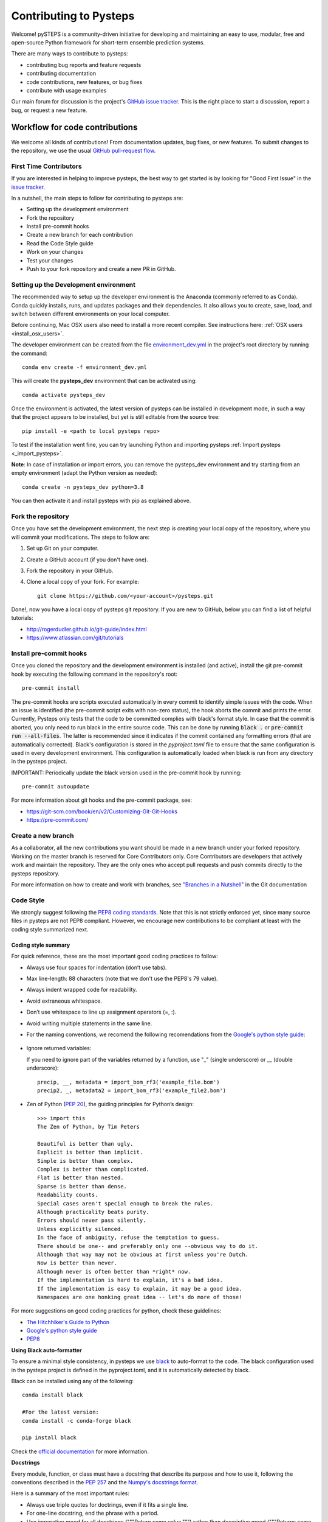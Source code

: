 Contributing to Pysteps
=======================

Welcome! pySTEPS is a community-driven initiative for developing and
maintaining an easy to use, modular, free and open-source Python
framework for short-term ensemble prediction systems.

There are many ways to contribute to pysteps:

* contributing bug reports and feature requests
* contributing documentation
* code contributions, new features, or bug fixes
* contribute with usage examples

Our main forum for discussion is the project's
`GitHub issue tracker <https://github.com/python/mypy/issues>`_.
This is the right place to start a discussion, report a bug, or request a new
feature.

Workflow for code contributions
-------------------------------

We welcome all kinds of contributions! From documentation updates, bug fixes, or new features.
To submit changes to the repository, we use the usual
`GitHub pull-request flow <https://help.github.com/en/articles/github-flow>`_.

First Time Contributors
~~~~~~~~~~~~~~~~~~~~~~~

If you are interested in helping to improve pysteps,
the best way to get started is by looking for "Good First Issue" in the
`issue tracker <https://github.com/pySTEPS/pysteps/issues>`_.

In a nutshell, the main steps to follow for contributing to pysteps are:

* Setting up the development environment
* Fork the repository
* Install pre-commit hooks
* Create a new branch for each contribution
* Read the Code Style guide
* Work on your changes
* Test your changes
* Push to your fork repository and create a new PR in GitHub.


Setting up the Development environment
~~~~~~~~~~~~~~~~~~~~~~~~~~~~~~~~~~~~~~

The recommended way to setup up the developer environment is the Anaconda
(commonly referred to as Conda).
Conda quickly installs, runs, and updates packages and their dependencies.
It also allows you to create, save, load, and switch between different environments on your local computer.

Before continuing, Mac OSX users also need to install a more recent compiler.
See instructions here: :ref:`OSX users <install_osx_users>`.

The developer environment can be created from the file
`environment_dev.yml <https://github.com/pySTEPS/pysteps/blob/master/environment_dev.yml>`_
in the project's root directory by running the command::

    conda env create -f environment_dev.yml

This will create the **pysteps_dev** environment that can be activated using::

    conda activate pysteps_dev

Once the environment is activated, the latest version of pysteps can be installed
in development mode, in such a way that the project appears to be installed,
but yet is still editable from the source tree::

    pip install -e <path to local pysteps repo>

To test if the installation went fine, you can try launching Python and importing
pysteps :ref:`Import pysteps <_import_pysteps>`.

**Note**: In case of installation or import errors, you can remove the pysteps_dev environment
and try starting from an empty environment (adapt the Python version as needed)::

    conda create -n pysteps_dev python=3.8

You can then activate it and install pysteps with pip as explained above.

Fork the repository
~~~~~~~~~~~~~~~~~~~

Once you have set the development environment, the next step is creating your local copy of the repository, where you will commit your modifications.
The steps to follow are:

#. Set up Git on your computer.
#. Create a GitHub account (if you don't have one).
#. Fork the repository in your GitHub.
#. Clone a local copy of your fork. For example::

    git clone https://github.com/<your-account>/pysteps.git

Done!, now you have a local copy of pysteps git repository.
If you are new to GitHub, below you can find a list of helpful tutorials:

- http://rogerdudler.github.io/git-guide/index.html
- https://www.atlassian.com/git/tutorials

Install pre-commit hooks
~~~~~~~~~~~~~~~~~~~~~~~~

Once you cloned the repository and the development environment is installed (and active),
install the git pre-commit hook by executing the following command in the repository's
root::

    pre-commit install

The pre-commit hooks are scripts executed automatically in every commit to identify simple issues with the code. When an issue is identified (the pre-commit script exits with non-zero status), the hook aborts the commit and prints the error.
Currently, Pysteps only tests that the code to be committed complies with black's format style.
In case that the commit is aborted, you only need to run black in the entire source code.
This can be done by running :code:`black .` or :code:`pre-commit run --all-files`.
The latter is recommended since it indicates if the commit contained any formatting errors (that are automatically corrected).
Black's configuration is stored in the `pyproject.toml` file to ensure that the same configuration is used in every development environment.
This configuration is automatically loaded when black is run from any directory in the
pysteps project.

IMPORTANT: Periodically update the black version used in the pre-commit hook by running::

    pre-commit autoupdate

For more information about git hooks and the pre-commit package, see:

- https://git-scm.com/book/en/v2/Customizing-Git-Git-Hooks
- https://pre-commit.com/


Create a new branch
~~~~~~~~~~~~~~~~~~~

As a collaborator, all the new contributions you want should be made in a new branch under your forked repository.
Working on the master branch is reserved for Core Contributors only.
Core Contributors are developers that actively work and maintain the repository.
They are the only ones who accept pull requests and push commits directly to the pysteps repository.

For more information on how to create and work with branches, see
`"Branches in a Nutshell" <https://git-scm.com/book/en/v2/Git-Branching-Branches-in-a-Nutshell>`_ in the Git documentation


Code Style
~~~~~~~~~~

We strongly suggest following the
`PEP8 coding standards <https://www.python.org/dev/peps/pep-0008/>`_.
Note that this is not strictly enforced yet, since many source files in pysteps
are not PEP8 compliant.
However, we encourage new contributions to be compliant at least with the coding style
summarized next.

Coding style summary
^^^^^^^^^^^^^^^^^^^^

For quick reference, these are the most important good coding practices
to follow:

* Always use four spaces for indentation (don’t use tabs).
* Max line-length: 88 characters (note that we don't use the PEP8's 79 value).
* Always indent wrapped code for readability.
* Avoid extraneous whitespace.
* Don’t use whitespace to line up assignment operators (=, :).
* Avoid writing multiple statements in the same line.
* For the naming conventions, we recomend the following recomendations from
  the `Google's python style guide <http://google.github.io/styleguide/pyguide.html>`_:

   .. raw:: html

        <table rules="all" border="1" cellspacing="2" cellpadding="2">

          <tr>
            <th>Type</th>
            <th>Public</th>
            <th>Internal</th>
          </tr>

          <tr>
            <td>Packages</td>
            <td><code>lower_with_under</code></td>
            <td></td>
          </tr>

          <tr>
            <td>Modules</td>
            <td><code>lower_with_under</code></td>
            <td><code>_lower_with_under</code></td>
          </tr>

          <tr>
            <td>Classes</td>
            <td><code>CapWords</code></td>
            <td><code>_CapWords</code></td>
          </tr>

          <tr>
            <td>Exceptions</td>
            <td><code>CapWords</code></td>
            <td></td>
          </tr>

          <tr>
            <td>Functions</td>
            <td><code>lower_with_under()</code></td>
            <td><code>_lower_with_under()</code></td>
          </tr>

          <tr>
            <td>Global/Class Constants</td>
            <td><code>CAPS_WITH_UNDER</code></td>
            <td><code>_CAPS_WITH_UNDER</code></td>
          </tr>

          <tr>
            <td>Global/Class Variables</td>
            <td><code>lower_with_under</code></td>
            <td><code>_lower_with_under</code></td>
          </tr>

          <tr>
            <td>Instance Variables</td>
            <td><code>lower_with_under</code></td>
            <td><code>_lower_with_under</code> (protected)</td>
          </tr>

          <tr>
            <td>Method Names</td>
            <td><code>lower_with_under()</code></td>
            <td><code>_lower_with_under()</code> (protected)</td>
          </tr>

          <tr>
            <td>Function/Method Parameters</td>
            <td><code>lower_with_under</code></td>
            <td></td>
          </tr>

          <tr>
            <td>Local Variables</td>
            <td><code>lower_with_under</code></td>
            <td></td>
          </tr>

        </table>

- Ignore returned variables:

  If you need to ignore part of the variables returned by a function,
  use "_" (single underscore) or __ (double underscore)::

    precip, __, metadata = import_bom_rf3('example_file.bom')
    precip2, _, metadata2 = import_bom_rf3('example_file2.bom')


- Zen of Python (`PEP 20 <https://www.python.org/dev/peps/pep-0020/>`_), the guiding principles for Python’s
  design::

    >>> import this
    The Zen of Python, by Tim Peters

    Beautiful is better than ugly.
    Explicit is better than implicit.
    Simple is better than complex.
    Complex is better than complicated.
    Flat is better than nested.
    Sparse is better than dense.
    Readability counts.
    Special cases aren't special enough to break the rules.
    Although practicality beats purity.
    Errors should never pass silently.
    Unless explicitly silenced.
    In the face of ambiguity, refuse the temptation to guess.
    There should be one-- and preferably only one --obvious way to do it.
    Although that way may not be obvious at first unless you're Dutch.
    Now is better than never.
    Although never is often better than *right* now.
    If the implementation is hard to explain, it's a bad idea.
    If the implementation is easy to explain, it may be a good idea.
    Namespaces are one honking great idea -- let's do more of those!

For more suggestions on good coding practices for python, check these guidelines:

- `The Hitchhiker's Guide to Python <https://docs.python-guide.org/writing/style/>`_
- `Google's python style guide <http://google.github.io/styleguide/pyguide.html>`_
- `PEP8 <https://www.python.org/dev/peps/pep-0008/>`_


**Using Black auto-formatter**

To ensure a minimal style consistency, in pysteps we use
`black <https://black.readthedocs.io/en/stable/>`_ to auto-format to the code.
The black configuration used in the pysteps project is defined in the pyproject.toml, and it is automatically detected by black.

Black can be installed using any of the following::

    conda install black

    #For the latest version:
    conda install -c conda-forge black

    pip install black

Check the `official documentation <https://black.readthedocs.io/en/stable/the_black_code_style.html>`_
for more information.


**Docstrings**

Every module, function, or class must have a docstring that describe its
purpose and how to use it, following the conventions described in the
`PEP 257 <https://www.python.org/dev/peps/pep-0257/#multi-line-docstrings>`_
and the
`Numpy's docstrings format <https://numpydoc.readthedocs.io/en/latest/format.html>`_.

Here is a summary of the most important rules:

- Always use triple quotes for doctrings, even if it fits a single line.
- For one-line docstring, end the phrase with a period.
- Use imperative mood for all docstrings ("""Return some value.""") rather than descriptive mood
  ("""Returns some value.""").

Here is an example of a docstring::

    def adjust_lag2_corrcoef1(gamma_1, gamma_2):
        """A simple adjustment of lag-2 temporal autocorrelation coefficient to
        ensure that the resulting AR(2) process is stationary when the parameters
        are estimated from the Yule-Walker equations.

        Parameters
        ----------
        gamma_1 : float
          Lag-1 temporal autocorrelation coeffient.
        gamma_2 : float
          Lag-2 temporal autocorrelation coeffient.

        Returns
        -------
        out : float
          The adjusted lag-2 correlation coefficient.
        """


Collaborators guidelines
~~~~~~~~~~~~~~~~~~~~~~~~

The following collaborator guidelines were adapted from the `MyPy <https://github.com/python/mypy>`_ contributing guide.

As a collaborator, all your new contributions should be made in a new branch under your forked repository.
Working on the master branch is reserved for Core Contributors only to submit small changes only.
Core Contributors are developers that actively work and maintain the repository.
They are the only ones who accept pull requests and push commits directly to
the **pysteps** repository.

**IMPORTANT**
However, for contribution requires a significant amount of work, we strongly suggest tagging the issues with
the **enhancement** tag to encourage discussions.
The discussions resulting from that issue will help clarify the best way to approach the suggested changes or
discuss potential concerns about the proposed changes.

To include the contributions for collaborators, we use the usual
`GitHub pull-request flow <https://help.github.com/en/articles/github-flow>`_. Once your proposed changes are ready,
you need to create a pull request (PR) from your fork in your GitHub account. Afterward, core contributors will review your proposed changes, provide feedback in the PR discussion, and sometimes request changes to the code. Once the PR is ready, a Core Developer will merge the changes into the main
branch.

**Important:**
It is strongly suggested that each PR only address a single objective (e.g., fix a bug, improve documentation, etc.).
This will help to reduce the time needed to process the PR. For changes outside the PR's objectives, we highly
recommend opening a new PR.


Testing your changes
~~~~~~~~~~~~~~~~~~~~

Before committing changes or creating pull requests, check that all the tests in the pysteps suite pass.
See the :ref:`testing_pysteps` for the instruction to run the tests.

Although it is not strictly needed, we suggest creating minimal tests for
new contributions to ensure that it achieves the desired behavior.
Pysteps uses the pytest framework that it is easy to use and also
supports complex functional testing for applications and libraries.
Check the `pytests official documentation <https://docs.pytest.org/en/latest/index.html>`_ for more information.

The tests should be placed under the
`pysteps.tests <https://github.com/pySTEPS/pysteps/tree/master/pysteps/tests>`_
module.
The file should follow the **test_*.py** naming convention and have a
descriptive name.

A quick way to get familiar with the pytest syntax and the testing procedures
is checking the python scripts present in the pysteps test module.


Core developer guidelines
-------------------------

Working directly on the master branch is discouraged and is reserved only
for small changes and updates that do not compromise the stability of the code.
The *master* branch is a production branch that is ready to be deployed
(cloned, installed, and ready to use).
In consequence, this master branch is meant to be stable.

The pysteps repository uses the GitHub Actions service to run tests every time you commit to GitHub.
In that way, your modifications along with the entire library are tested.

Pushing untested or work-in-progress changes to the master branch can potentially introduce bugs or break the stability of the package.
Since the tests take around 10 minutes and are run after the commit was
pushed, any errors introduced in that commit will be noticed after the stable in the master branch was compromised.
In addition, other developers start working on a new feature from master from a potentially broken state.

Instead, it is recommended to work on each new feature in its own branch, which can be pushed to the central repository
for backup/collaboration. When you’re done with the feature's development work, you can merge the feature branch into the master or submit a Pull Request. This approach has two main advantages:

- Every commit on the feature branch is tested via GitHub Actions.
  If the tests fail, they do not affect the **master** branch.

- Once the new feature, improvement, or bug correction is finished and the all
  tests passed, the commits history can be squashed into a single commit and
  then merged into the master branch.

This helps approach helps to keep the commits history clean and allows
experimentation in the branch without compromising the stability of the package.


Processing pull requests
~~~~~~~~~~~~~~~~~~~~~~~~

.. _`Squash and merge`: https://github.com/blog/2141-squash-your-commits

To process the pull request, we follow similar rules to those used in the
`mypy <https://github.com/python/mypy/blob/master/CONTRIBUTING.md#core-developer-guidelines>`_
project:

* Always wait for tests to pass before merging PRs.
* Always use "`Squash and merge`_"  to merge PRs.
* Make sure that the subject of the commit message summarizes the objective of the PR and has no trailing dot.
* Write a new commit message before merging that describes a detailed description of the changes introduced by the PR.
  Try to keep the maximum line length under 80 characters. Split lines if necessary.
  **IMPORTANT:** Make sure that the commit message doesn't contain the branch's commit history!
  Also, if the PR fixes an issue, mention it explicitly.
* Use the imperative mood in the subject line (e.g. "Fix typo in README").

After the PR is merged, the merged branch can be safely deleted.

Preparing a new release
~~~~~~~~~~~~~~~~~~~~~~~

Core developers should follow the steps to prepare a new release (version):

1. Before creating the actual release in GitHub, be sure that every item in the following checklist was followed:

    * In the file setup.py, update the **version="X.X.X"** keyword in the setup
      function.
    * Update the version in PKG-INFO file.
    * If new dependencies were added to pysteps since the last release, add
      them to the **environment.yml, requirements.txt**, and
      **requirements_dev.txt** files.

#. Create a new release in GitHub following
   `these guidelines <https://help.github.com/en/articles/creating-releases>`_.
   Include a detailed changelog in the release.

#. Generating the source distribution for new pysteps version and upload it to
   the `Python Package Index <https://pypi.org/>`_ (PyPI).
   See :ref:`pypi_relase` for a detailed description of this process.

#. Update the conda-forge pysteps-feedstock following this guidelines:
   :ref:`update_conda_feedstock`


Credits
-------

This document was based on contributors guides of two Python
open-source projects:

* Py-Art_: Copyright (c) 2013, UChicago Argonne, LLC.
  `License <https://github.com/ARM-DOE/pyart/blob/master/LICENSE.txt>`_.
* mypy_: Copyright (c) 2015-2016 Jukka Lehtosalo and contributors.
  `MIT License <https://github.com/python/mypy/blob/master/LICENSE>`_.
* Official github documentation (https://help.github.com)

.. _Py-Art: https://github.com/ARM-DOE/pyart
.. _mypy: https://github.com/python/mypy
